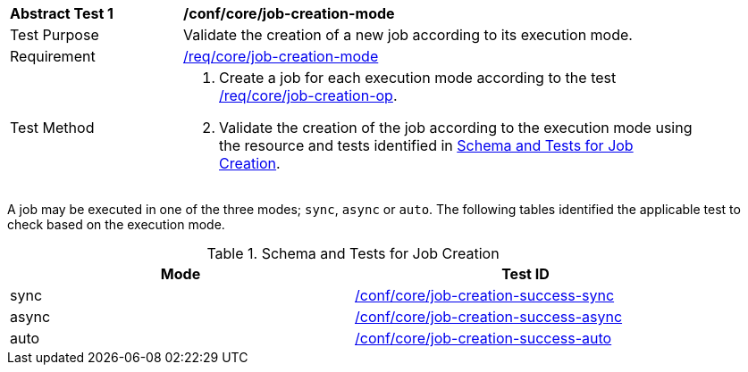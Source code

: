 [[ats_core_job-creation-mode]]
[width="90%",cols="2,6a"]
|===
^|*Abstract Test {counter:ats-id}* |*/conf/core/job-creation-mode*
^|Test Purpose |Validate the creation of a new job according to its execution mode.
^|Requirement |<<req_core_job-creation-mode,/req/core/job-creation-mode>>
^|Test Method |. Create a job for each execution mode according to the test <<ats_core_job-creation-op,/req/core/job-creation-op>>.
. Validate the creation of the job according to the execution mode using the resource and tests identified in <<job-creation-response>>.
|===

A job may be executed in one of the three modes; `sync`, `async` or `auto`.  The following tables identified the applicable test to check based on the execution mode.

[[job-creation-response]]
.Schema and Tests for Job Creation
[width="90%",cols="2",options="header"]
|===
|Mode  |Test ID
|sync  |<<ats_core_job-creation-success-sync,/conf/core/job-creation-success-sync>>
|async |<<ats_core_job-creation-success-async,/conf/core/job-creation-success-async>>
|auto  |<<ats_core_job-creation-success-auto,/conf/core/job-creation-success-auto>>
|===
